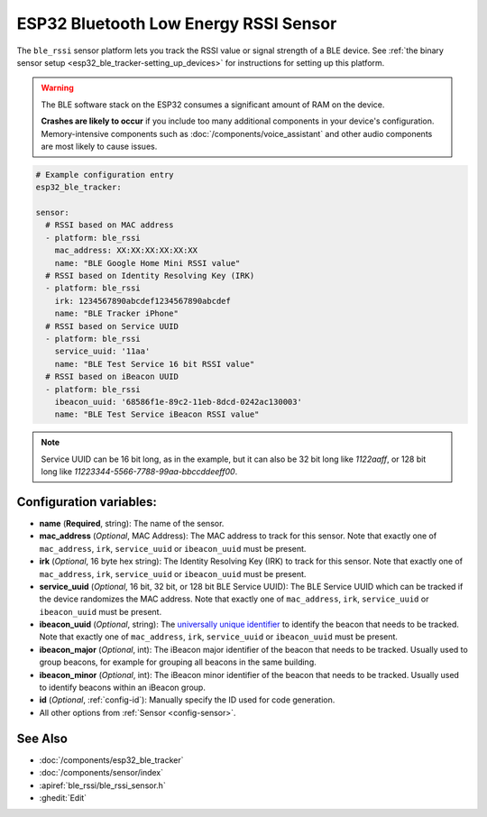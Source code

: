 ESP32 Bluetooth Low Energy RSSI Sensor
======================================

.. seo::
    :description: Instructions for setting up RSSI sensors for the ESP32 BLE.
    :image: bluetooth.svg
    :keywords: ESP32

The ``ble_rssi`` sensor platform lets you track the RSSI value or signal strength of a
BLE device. See :ref:`the binary sensor setup <esp32_ble_tracker-setting_up_devices>` for
instructions for setting up this platform.

.. warning::

    The BLE software stack on the ESP32 consumes a significant amount of RAM on the device.

    **Crashes are likely to occur** if you include too many additional components in your device's
    configuration. Memory-intensive components such as :doc:`/components/voice_assistant` and other
    audio components are most likely to cause issues.

.. code-block:: yaml

    # Example configuration entry
    esp32_ble_tracker:

    sensor:
      # RSSI based on MAC address
      - platform: ble_rssi
        mac_address: XX:XX:XX:XX:XX:XX
        name: "BLE Google Home Mini RSSI value"
      # RSSI based on Identity Resolving Key (IRK)
      - platform: ble_rssi
        irk: 1234567890abcdef1234567890abcdef
        name: "BLE Tracker iPhone"
      # RSSI based on Service UUID
      - platform: ble_rssi
        service_uuid: '11aa'
        name: "BLE Test Service 16 bit RSSI value"
      # RSSI based on iBeacon UUID
      - platform: ble_rssi
        ibeacon_uuid: '68586f1e-89c2-11eb-8dcd-0242ac130003'
        name: "BLE Test Service iBeacon RSSI value"

.. note::

    Service UUID can be 16 bit long, as in the example, but it can also be 32 bit long
    like `1122aaff`, or 128 bit long like `11223344-5566-7788-99aa-bbccddeeff00`.

Configuration variables:
------------------------

- **name** (**Required**, string): The name of the sensor.
- **mac_address** (*Optional*, MAC Address): The MAC address to track for this
  sensor. Note that exactly one of ``mac_address``, ``irk``, ``service_uuid`` or ``ibeacon_uuid``
  must be present.
- **irk** (*Optional*, 16 byte hex string): The Identity Resolving Key (IRK) to track for this
  sensor. Note that exactly one of ``mac_address``, ``irk``, ``service_uuid`` or ``ibeacon_uuid``
  must be present.
- **service_uuid** (*Optional*, 16 bit, 32 bit, or 128 bit BLE Service UUID): The BLE
  Service UUID which can be tracked if the device randomizes the MAC address. Note that exactly one of
  ``mac_address``, ``irk``, ``service_uuid`` or ``ibeacon_uuid`` must be present.
- **ibeacon_uuid** (*Optional*, string): The `universally unique identifier <https://en.wikipedia.org/wiki/Universally_unique_identifier>`__
  to identify the beacon that needs to be tracked. Note that exactly one of ``mac_address``,
  ``irk``, ``service_uuid`` or ``ibeacon_uuid`` must be present.
- **ibeacon_major** (*Optional*, int): The iBeacon major identifier of the beacon that needs
  to be tracked. Usually used to group beacons, for example for grouping all beacons in the
  same building.
- **ibeacon_minor** (*Optional*, int): The iBeacon minor identifier of the beacon that needs
  to be tracked. Usually used to identify beacons within an iBeacon group.
- **id** (*Optional*, :ref:`config-id`): Manually specify the ID used for code generation.
- All other options from :ref:`Sensor <config-sensor>`.

See Also
--------

- :doc:`/components/esp32_ble_tracker`
- :doc:`/components/sensor/index`
- :apiref:`ble_rssi/ble_rssi_sensor.h`
- :ghedit:`Edit`
